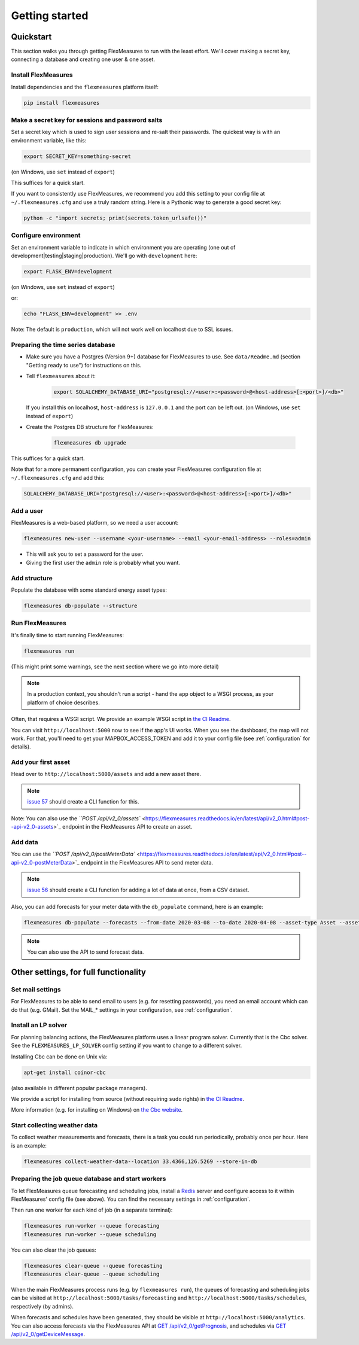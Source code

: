 .. _getting_started:

Getting started
=================================

Quickstart
----------

This section walks you through getting FlexMeasures to run with the least effort. We'll cover making a secret key, connecting a database and creating one user & one asset.

Install FlexMeasures
^^^^^^^^^^^^^^^^^^^^

Install dependencies and the ``flexmeasures`` platform itself:

.. code-block::

   pip install flexmeasures



Make a secret key for sessions and password salts
^^^^^^^^^^^^^^^^^^^^^^^^^^^^^^^^^^^^^^^^^^^^^^^^^

Set a secret key which is used to sign user sessions and re-salt their passwords. The quickest way is with an environment variable, like this:

.. code-block::

   export SECRET_KEY=something-secret

(on Windows, use ``set`` instead of ``export``\ )

This suffices for a quick start.

If you want to consistently use FlexMeasures, we recommend you add this setting to your config file at ``~/.flexmeasures.cfg`` and use a truly random string. Here is a Pythonic way to generate a good secret key:

.. code-block::

   python -c "import secrets; print(secrets.token_urlsafe())"



Configure environment
^^^^^^^^^^^^^^^^^^^^^

Set an environment variable to indicate in which environment you are operating (one out of development|testing|staging|production). We'll go with ``development`` here:

.. code-block::

   export FLASK_ENV=development

(on Windows, use ``set`` instead of ``export``\ )

or:

.. code-block::

   echo "FLASK_ENV=development" >> .env

Note: The default is ``production``\ , which will not work well on localhost due to SSL issues. 

Preparing the time series database
^^^^^^^^^^^^^^^^^^^^^^^^^^^^^^^^^^


* Make sure you have a Postgres (Version 9+) database for FlexMeasures to use. See ``data/Readme.md`` (section "Getting ready to use") for instructions on this.
* 
  Tell ``flexmeasures`` about it:

   .. code-block::

       export SQLALCHEMY_DATABASE_URI="postgresql://<user>:<password>@<host-address>[:<port>]/<db>"

  If you install this on localhost, ``host-address`` is ``127.0.0.1`` and the port can be left out.
  (on Windows, use ``set`` instead of ``export``\ )

* 
  Create the Postgres DB structure for FlexMeasures:

   .. code-block::

       flexmeasures db upgrade

This suffices for a quick start.

Note that for a more permanent configuration, you can create your FlexMeasures configuration file at ``~/.flexmeasures.cfg`` and add this:

.. code-block::

   SQLALCHEMY_DATABASE_URI="postgresql://<user>:<password>@<host-address>[:<port>]/<db>"



Add a user
^^^^^^^^^^

FlexMeasures is a web-based platform, so we need a user account:

.. code-block::

   flexmeasures new-user --username <your-username> --email <your-email-address> --roles=admin


* This will ask you to set a password for the user.
* Giving the first user the ``admin`` role is probably what you want.

Add structure
^^^^^^^^^^^^^

Populate the database with some standard energy asset types:

.. code-block::

   flexmeasures db-populate --structure

Run FlexMeasures
^^^^^^^^^^^^^^^^

It's finally time to start running FlexMeasures:

.. code-block::

   flexmeasures run

(This might print some warnings, see the next section where we go into more detail)

.. note:: In a production context, you shouldn't run a script - hand the ``app`` object to a WSGI process, as your platform of choice describes.
Often, that requires a WSGI script. We provide an example WSGI script in `the CI Readme <ci/Readme.md>`_.

You can visit ``http://localhost:5000`` now to see if the app's UI works.
When you see the dashboard, the map will not work. For that, you'll need to get your MAPBOX_ACCESS_TOKEN and add it to your config file (see :ref:`configuration` for details).

Add your first asset
^^^^^^^^^^^^^^^^^^^^

Head over to ``http://localhost:5000/assets`` and add a new asset there.

.. note:: `issue 57 <https://github.com/SeitaBV/flexmeasures/issues/57>`_ should create a CLI function for this.

Note: You can also use the `\ ``POST /api/v2_0/assets`` <https://flexmeasures.readthedocs.io/en/latest/api/v2_0.html#post--api-v2_0-assets>`_ endpoint in the FlexMeasures API to create an asset.

Add data
^^^^^^^^

You can use the `\ ``POST /api/v2_0/postMeterData`` <https://flexmeasures.readthedocs.io/en/latest/api/v2_0.html#post--api-v2_0-postMeterData>`_ endpoint in the FlexMeasures API to send meter data.

.. note::  `issue 56 <https://github.com/SeitaBV/flexmeasures/issues/56>`_ should create a CLI function for adding a lot of data at once, from a CSV dataset.

Also, you can add forecasts for your meter data with the ``db_populate`` command, here is an example:

.. code-block::

   flexmeasures db-populate --forecasts --from-date 2020-03-08 --to-date 2020-04-08 --asset-type Asset --asset my-solar-panel

.. note:: You can also use the API to send forecast data.



Other settings, for full functionality
--------------------------------------

Set mail settings
^^^^^^^^^^^^^^^^^

For FlexMeasures to be able to send email to users (e.g. for resetting passwords), you need an email account which can do that (e.g. GMail). Set the MAIL_* settings in your configuration, see :ref:`configuration`.

Install an LP solver
^^^^^^^^^^^^^^^^^^^^

For planning balancing actions, the FlexMeasures platform uses a linear program solver. Currently that is the Cbc solver. See the ``FLEXMEASURES_LP_SOLVER`` config setting if you want to change to a different solver.

Installing Cbc can be done on Unix via:

.. code-block::

   apt-get install coinor-cbc


(also available in different popular package managers).

We provide a script for installing from source (without requiring ``sudo`` rights) in `the CI Readme <ci/Readme.md>`_.

More information (e.g. for installing on Windows) on `the Cbc website <https://projects.coin-or.org/Cbc>`_.

Start collecting weather data
^^^^^^^^^^^^^^^^^^^^^^^^^^^^^

To collect weather measurements and forecasts, there is a task you could run periodically, probably once per hour. Here is an example:

.. code-block::

   flexmeasures collect-weather-data--location 33.4366,126.5269 --store-in-db 



Preparing the job queue database and start workers
^^^^^^^^^^^^^^^^^^^^^^^^^^^^^^^^^^^^^^^^^^^^^^^^^^

To let FlexMeasures queue forecasting and scheduling jobs, install a `Redis <https://redis.io/>`_ server and configure access to it within FlexMeasures' config file (see above). You can find the necessary settings in :ref:`configuration`.

Then run one worker for each kind of job (in a separate terminal):

.. code-block::

   flexmeasures run-worker --queue forecasting
   flexmeasures run-worker --queue scheduling


You can also clear the job queues:

.. code-block::

   flexmeasures clear-queue --queue forecasting
   flexmeasures clear-queue --queue scheduling


When the main FlexMeasures process runs (e.g. by ``flexmeasures run``\ ), the queues of forecasting and scheduling jobs can be visited at ``http://localhost:5000/tasks/forecasting`` and ``http://localhost:5000/tasks/schedules``\ , respectively (by admins).

When forecasts and schedules have been generated, they should be visible at ``http://localhost:5000/analytics``. You can also access forecasts via the FlexMeasures API at `GET  /api/v2_0/getPrognosis <https://flexmeasures.readthedocs.io/en/latest/api/v2_0.html#get--api-v2_0-getPrognosis>`_\ , and schedules via `GET  /api/v2_0/getDeviceMessage <https://flexmeasures.readthedocs.io/en/latest/api/v2_0.html#get--api-v2_0-getDeviceMessage>`_. 

